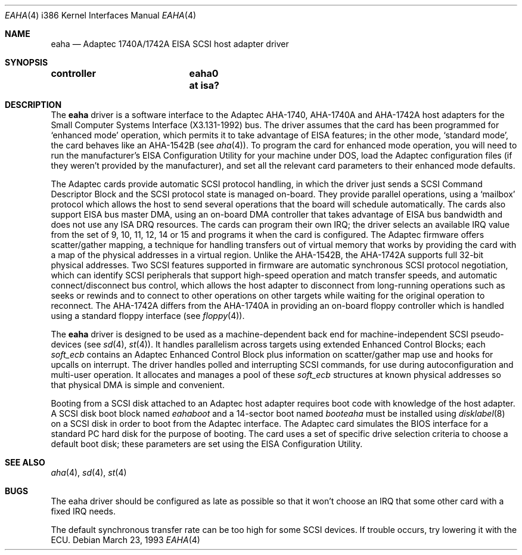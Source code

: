 .\" Copyright (c) 1992,1993 Berkeley Software Design, Inc. All rights reserved.
.\" The Berkeley Software Design Inc. software License Agreement specifies
.\" the terms and conditions for redistribution.
.\"
.\"	BSDI $Id: eaha.4,v 1.2 1993/03/23 22:56:21 polk Exp $
.\"
.Dd March 23, 1993
.Dt EAHA 4 i386
.Os
.Sh NAME
.Nm eaha
.Nd Adaptec 1740A/1742A EISA SCSI host adapter driver
.Sh SYNOPSIS
.Cd "controller	eaha0 at isa?"
.Sh DESCRIPTION
The
.Nm eaha
driver is a software interface to the Adaptec AHA-1740, AHA-1740A
and AHA-1742A host adapters
for the Small Computer Systems Interface (X3.131-1992) bus.
The driver assumes that the card has been programmed for
.Sq enhanced mode
operation, which permits it to take advantage of EISA features;
in the other mode,
.Sq standard mode ,
the card behaves like an AHA-1542B
(see
.Xr aha 4 ) .
To program the card for enhanced mode operation,
you will need to run the manufacturer's
EISA Configuration Utility for your machine under DOS,
load the Adaptec configuration files (if they weren't provided
by the manufacturer),
and set all the relevant card parameters to their
enhanced mode defaults.
.Pp
The Adaptec cards provide automatic SCSI protocol handling,
in which the driver just sends a SCSI Command Descriptor Block and the
SCSI protocol state is managed on-board.
They provide parallel operations, using a
.Sq mailbox
protocol which allows the host to send
several operations that the board will schedule automatically.
The cards also support
EISA bus master DMA, using an on-board
DMA controller that takes advantage of EISA bus bandwidth
and does not use any ISA DRQ resources.
The cards can program their own IRQ;
the driver selects an available IRQ value from the set
of 9, 10, 11, 12, 14 or 15 and
programs it when the card is configured.
The Adaptec firmware offers
scatter/gather mapping, a technique for handling
transfers out of virtual memory that
works by providing the card with
a map of the physical addresses in a virtual region.
Unlike the AHA-1542B, the AHA-1742A supports full 32-bit physical addresses.
Two SCSI features supported in firmware are
automatic synchronous SCSI protocol negotiation,
which can identify SCSI peripherals that support high-speed
operation and match transfer speeds,
and automatic connect/disconnect bus control,
which allows the host adapter to disconnect
from long-running operations such as seeks or rewinds
and to connect to other operations on other targets
while waiting for the original operation to reconnect.
The AHA-1742A differs from the AHA-1740A in
providing an on-board floppy controller
which is handled using a standard floppy interface
(see
.Xr floppy 4 ) .
.Pp
The
.Nm eaha
driver is designed to be used as a machine-dependent back end
for machine-independent SCSI pseudo-devices
(see
.Xr sd 4 ,
.Xr st 4 ) .
It handles parallelism across targets using
extended Enhanced Control Blocks;
each
.Va soft_ecb
contains an Adaptec Enhanced Control Block
plus information on scatter/gather map use
and hooks for upcalls on interrupt.
The driver handles polled and interrupting SCSI commands,
for use during autoconfiguration and multi-user operation.
It allocates and manages a pool of these
.Va soft_ecb
structures at known physical addresses so that
physical DMA is simple and convenient.
.Pp
Booting from a SCSI disk attached to an Adaptec host adapter
requires boot code with knowledge of the host adapter.
A SCSI disk boot block named
.Pa eahaboot
and a 14-sector boot named
.Pa booteaha
must be installed using
.Xr disklabel 8
on a SCSI disk in order to boot from the Adaptec interface.
The Adaptec card simulates the BIOS interface
for a standard PC hard disk for the purpose of booting.
The card uses a set of specific drive selection criteria
to choose a default boot disk;
these parameters are set using the EISA Configuration Utility.
.Sh SEE ALSO
.Xr aha 4 ,
.Xr sd 4 ,
.Xr st 4
.Sh BUGS
The eaha driver should be configured as late as possible
so that it won't choose an IRQ that
some other card with a fixed IRQ needs.
.Pp
The default synchronous transfer rate can be too high for some SCSI devices.
If trouble occurs, try lowering it with the ECU.
